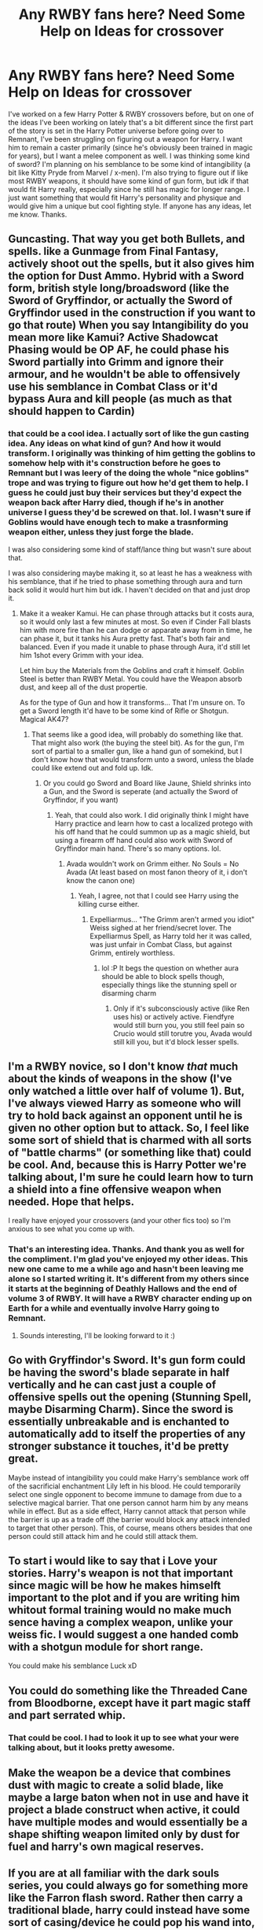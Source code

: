 #+TITLE: Any RWBY fans here? Need Some Help on Ideas for crossover

* Any RWBY fans here? Need Some Help on Ideas for crossover
:PROPERTIES:
:Author: Emerald-Guardian
:Score: 8
:DateUnix: 1527980972.0
:DateShort: 2018-Jun-03
:FlairText: Discussion
:END:
I've worked on a few Harry Potter & RWBY crossovers before, but on one of the ideas I've been working on lately that's a bit different since the first part of the story is set in the Harry Potter universe before going over to Remnant, I've been struggling on figuring out a weapon for Harry. I want him to remain a caster primarily (since he's obviously been trained in magic for years), but I want a melee component as well. I was thinking some kind of sword? I'm planning on his semblance to be some kind of intangibility (a bit like Kitty Pryde from Marvel / x-men). I'm also trying to figure out if like most RWBY weapons, it should have some kind of gun form, but idk if that would fit Harry really, especially since he still has magic for longer range. I just want something that would fit Harry's personality and physique and would give him a unique but cool fighting style. If anyone has any ideas, let me know. Thanks.


** Guncasting. That way you get both Bullets, and spells. like a Gunmage from Final Fantasy, actively shoot out the spells, but it also gives him the option for Dust Ammo. Hybrid with a Sword form, british style long/broadsword (like the Sword of Gryffindor, or actually the Sword of Gryffindor used in the construction if you want to go that route) When you say Intangibility do you mean more like Kamui? Active Shadowcat Phasing would be OP AF, he could phase his Sword partially into Grimm and ignore their armour, and he wouldn't be able to offensively use his semblance in Combat Class or it'd bypass Aura and kill people (as much as that should happen to Cardin)
:PROPERTIES:
:Author: LittenInAScarf
:Score: 8
:DateUnix: 1527981472.0
:DateShort: 2018-Jun-03
:END:

*** that could be a cool idea. I actually sort of like the gun casting idea. Any ideas on what kind of gun? And how it would transform. I originally was thinking of him getting the goblins to somehow help with it's construction before he goes to Remnant but I was leery of the doing the whole "nice goblins" trope and was trying to figure out how he'd get them to help. I guess he could just buy their services but they'd expect the weapon back after Harry died, though if he's in another universe I guess they'd be screwed on that. lol. I wasn't sure if Goblins would have enough tech to make a trasnforming weapon either, unless they just forge the blade.

I was also considering some kind of staff/lance thing but wasn't sure about that.

I was also considering maybe making it, so at least he has a weakness with his semblance, that if he tried to phase something through aura and turn back solid it would hurt him but idk. I haven't decided on that and just drop it.
:PROPERTIES:
:Author: Emerald-Guardian
:Score: 2
:DateUnix: 1527981987.0
:DateShort: 2018-Jun-03
:END:

**** Make it a weaker Kamui. He can phase through attacks but it costs aura, so it would only last a few minutes at most. So even if Cinder Fall blasts him with more fire than he can dodge or apparate away from in time, he can phase it, but it tanks his Aura pretty fast. That's both fair and balanced. Even if you made it unable to phase through Aura, it'd still let him 1shot every Grimm with your idea.

Let him buy the Materials from the Goblins and craft it himself. Goblin Steel is better than RWBY Metal. You could have the Weapon absorb dust, and keep all of the dust propertie.

As for the type of Gun and how it transforms... That I'm unsure on. To get a Sword length it'd have to be some kind of Rifle or Shotgun. Magical AK47?
:PROPERTIES:
:Author: LittenInAScarf
:Score: 3
:DateUnix: 1527982572.0
:DateShort: 2018-Jun-03
:END:

***** That seems like a good idea, will probably do something like that. That might also work (the buying the steel bit). As for the gun, I'm sort of partial to a smaller gun, like a hand gun of somekind, but I don't know how that would transform unto a sword, unless the blade could like extend out and fold up. Idk.
:PROPERTIES:
:Author: Emerald-Guardian
:Score: 2
:DateUnix: 1527982918.0
:DateShort: 2018-Jun-03
:END:

****** Or you could go Sword and Board like Jaune, Shield shrinks into a Gun, and the Sword is seperate (and actually the Sword of Gryffindor, if you want)
:PROPERTIES:
:Author: LittenInAScarf
:Score: 2
:DateUnix: 1527983156.0
:DateShort: 2018-Jun-03
:END:

******* Yeah, that could also work. I did originally think I might have Harry practice and learn how to cast a localized protego with his off hand that he could summon up as a magic shield, but using a firearm off hand could also work with Sword of Gryffindor main hand. There's so many options. lol.
:PROPERTIES:
:Author: Emerald-Guardian
:Score: 1
:DateUnix: 1527983302.0
:DateShort: 2018-Jun-03
:END:

******** Avada wouldn't work on Grimm either. No Souls = No Avada (At least based on most fanon theory of it, i don't know the canon one)
:PROPERTIES:
:Author: LittenInAScarf
:Score: 2
:DateUnix: 1527983399.0
:DateShort: 2018-Jun-03
:END:

********* Yeah, I agree, not that I could see Harry using the killing curse either.
:PROPERTIES:
:Author: Emerald-Guardian
:Score: 1
:DateUnix: 1527983657.0
:DateShort: 2018-Jun-03
:END:

********** Expelliarmus... "The Grimm aren't armed you idiot" Weiss sighed at her friend/secret lover. The Expelliarmus Spell, as Harry told her it was called, was just unfair in Combat Class, but against Grimm, entirely worthless.
:PROPERTIES:
:Author: LittenInAScarf
:Score: 2
:DateUnix: 1527983854.0
:DateShort: 2018-Jun-03
:END:

*********** lol :P It begs the question on whether aura should be able to block spells though, especially things like the stunning spell or disarming charm
:PROPERTIES:
:Author: Emerald-Guardian
:Score: 1
:DateUnix: 1527984139.0
:DateShort: 2018-Jun-03
:END:

************ Only if it's subconsciously active (like Ren uses his) or actively active. Fiendfyre would still burn you, you still feel pain so Crucio would still torutre you, Avada would still kill you, but it'd block lesser spells.
:PROPERTIES:
:Author: LittenInAScarf
:Score: 2
:DateUnix: 1527984928.0
:DateShort: 2018-Jun-03
:END:


** I'm a RWBY novice, so I don't know /that/ much about the kinds of weapons in the show (I've only watched a little over half of volume 1). But, I've always viewed Harry as someone who will try to hold back against an opponent until he is given no other option but to attack. So, I feel like some sort of shield that is charmed with all sorts of "battle charms" (or something like that) could be cool. And, because this is Harry Potter we're talking about, I'm sure he could learn how to turn a shield into a fine offensive weapon when needed. Hope that helps.

I really have enjoyed your crossovers (and your other fics too) so I'm anxious to see what you come up with.
:PROPERTIES:
:Author: BaptismByeFire
:Score: 4
:DateUnix: 1527982234.0
:DateShort: 2018-Jun-03
:END:

*** That's an interesting idea. Thanks. And thank you as well for the compliment. I'm glad you've enjoyed my other ideas. This new one came to me a while ago and hasn't been leaving me alone so I started writing it. It's different from my others since it starts at the beginning of Deathly Hallows and the end of volume 3 of RWBY. It will have a RWBY character ending up on Earth for a while and eventually involve Harry going to Remnant.
:PROPERTIES:
:Author: Emerald-Guardian
:Score: 2
:DateUnix: 1527982612.0
:DateShort: 2018-Jun-03
:END:

**** Sounds interesting, I'll be looking forward to it :)
:PROPERTIES:
:Author: BaptismByeFire
:Score: 2
:DateUnix: 1527998682.0
:DateShort: 2018-Jun-03
:END:


** Go with Gryffindor's Sword. It's gun form could be having the sword's blade separate in half vertically and he can cast just a couple of offensive spells out the opening (Stunning Spell, maybe Disarming Charm). Since the sword is essentially unbreakable and is enchanted to automatically add to itself the properties of any stronger substance it touches, it'd be pretty great.

Maybe instead of intangibility you could make Harry's semblance work off of the sacrificial enchantment Lily left in his blood. He could temporarily select one single opponent to become immune to damage from due to a selective magical barrier. That one person cannot harm him by any means while in effect. But as a side effect, Harry cannot attack that person while the barrier is up as a trade off (the barrier would block any attack intended to target that other person). This, of course, means others besides that one person could still attack him and he could still attack them.
:PROPERTIES:
:Author: MindForgedManacle
:Score: 3
:DateUnix: 1527996602.0
:DateShort: 2018-Jun-03
:END:


** To start i would like to say that i Love your stories. Harry's weapon is not that important since magic will be how he makes himselft important to the plot and if you are writing him whitout formal training would no make much sence having a complex weapon, unlike your weiss\cimder\hp fic. I would suggest a one handed\wand comb with a shotgun module for short range.

You could make his semblance Luck xD
:PROPERTIES:
:Author: Mestrehunter
:Score: 3
:DateUnix: 1528027440.0
:DateShort: 2018-Jun-03
:END:


** You could do something like the Threaded Cane from Bloodborne, except have it part magic staff and part serrated whip.
:PROPERTIES:
:Author: archangelceaser
:Score: 2
:DateUnix: 1527983709.0
:DateShort: 2018-Jun-03
:END:

*** That could be cool. I had to look it up to see what your were talking about, but it looks pretty awesome.
:PROPERTIES:
:Author: Emerald-Guardian
:Score: 1
:DateUnix: 1527995211.0
:DateShort: 2018-Jun-03
:END:


** Make the weapon be a device that combines dust with magic to create a solid blade, like maybe a large baton when not in use and have it project a blade construct when active, it could have multiple modes and would essentially be a shape shifting weapon limited only by dust for fuel and harry's own magical reserves.
:PROPERTIES:
:Score: 2
:DateUnix: 1527995765.0
:DateShort: 2018-Jun-03
:END:


** If you are at all familiar with the dark souls series, you could always go for something more like the Farron flash sword. Rather then carry a traditional blade, harry could instead have some sort of casing/device he could pop his wand into, and uses it to project a blade of pure magic. you could also make it so he could manipulate the length/width/shape of the blade, based upon how much magic he is pushing thought it at the time.

As for the gun, idk. I kinda think it would be cool to have some sort of enchanted gauntlet or made up spell or whatever that could be used to summon an endless stream of metal flechettes or something. If you wanna keep him balanced, giving him Dust weaponry seems a tad overkill to me.
:PROPERTIES:
:Author: DontLoseYourWay223
:Score: 2
:DateUnix: 1528018506.0
:DateShort: 2018-Jun-03
:END:
